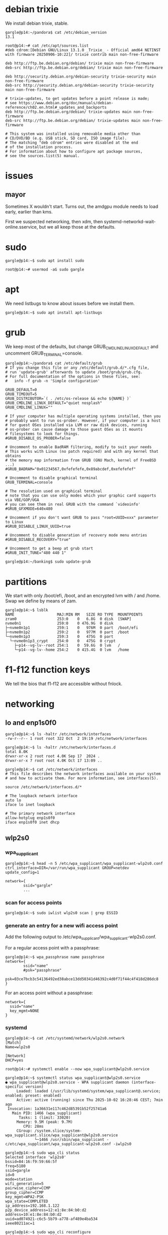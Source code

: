 # p14 -*- mode: org -*-
#+TODO: TODO(t) STARTED(s) WAITING(w) | DONE(d) CANCELLED(c)
#+STARTUP: overview logdone

* debian trixie

We install debian trixie, stable.

#+BEGIN_example
gargle@p14:~/pandora$ cat /etc/debian_version
13.1
#+END_example

#+BEGIN_example
root@p14:~# cat /etc/apt/sources.list
#deb cdrom:[Debian GNU/Linux 13.1.0 _Trixie_ - Official amd64 NETINST with firmware 20250906-10:22]/ trixie contrib main non-free-firmware

deb http://ftp.be.debian.org/debian/ trixie main non-free-firmware
deb-src http://ftp.be.debian.org/debian/ trixie main non-free-firmware

deb http://security.debian.org/debian-security trixie-security main non-free-firmware
deb-src http://security.debian.org/debian-security trixie-security main non-free-firmware

# trixie-updates, to get updates before a point release is made;
# see https://www.debian.org/doc/manuals/debian-reference/ch02.en.html#_updates_and_backports
deb http://ftp.be.debian.org/debian/ trixie-updates main non-free-firmware
deb-src http://ftp.be.debian.org/debian/ trixie-updates main non-free-firmware

# This system was installed using removable media other than
# CD/DVD/BD (e.g. USB stick, SD card, ISO image file).
# The matching "deb cdrom" entries were disabled at the end
# of the installation process.
# For information about how to configure apt package sources,
# see the sources.list(5) manual.
#+END_example

* issues

** mayor

Sometimes X wouldn't start.  Turns out, the amdgpu module needs to load early, earlier than kms.

First we suspected networking, then xdm, then systemd-networkd-wait-online.sservice, but we all
keep those at the defaults.

* sudo

#+BEGIN_example
gargle@p14:~$ sudo apt install sudo
#+END_example

#+BEGIN_example
root@p14:~# usermod -aG sudo gargle
#+END_example

* apt

We need listbugs to know about issues before we install them.

#+BEGIN_example
gargle@p14:~$ sudo apt install apt-listbugs
#+END_example

* grub

We keep most of the defaults, but change GRUB_CMDLINE_LINUX_DEFAULT and uncomment
GRUB_TERMINAL=console.

#+BEGIN_example
gargle@p14:~/pandora$ cat /etc/default/grub
# If you change this file or any /etc/default/grub.d/*.cfg file,
# run 'update-grub' afterwards to update /boot/grub/grub.cfg.
# For full documentation of the options in these files, see:
#   info -f grub -n 'Simple configuration'

GRUB_DEFAULT=0
GRUB_TIMEOUT=5
GRUB_DISTRIBUTOR=`( . /etc/os-release && echo ${NAME} )`
GRUB_CMDLINE_LINUX_DEFAULT="quiet nosplash"
GRUB_CMDLINE_LINUX=""

# If your computer has multiple operating systems installed, then you
# probably want to run os-prober. However, if your computer is a host
# for guest OSes installed via LVM or raw disk devices, running
# os-prober can cause damage to those guest OSes as it mounts
# filesystems to look for things.
#GRUB_DISABLE_OS_PROBER=false

# Uncomment to enable BadRAM filtering, modify to suit your needs
# This works with Linux (no patch required) and with any kernel that obtains
# the memory map information from GRUB (GNU Mach, kernel of FreeBSD ...)
#GRUB_BADRAM="0x01234567,0xfefefefe,0x89abcdef,0xefefefef"

# Uncomment to disable graphical terminal
GRUB_TERMINAL=console

# The resolution used on graphical terminal
# note that you can use only modes which your graphic card supports via VBE/GOP/UGA
# you can see them in real GRUB with the command `videoinfo'
#GRUB_GFXMODE=640x480

# Uncomment if you don't want GRUB to pass "root=UUID=xxx" parameter to Linux
#GRUB_DISABLE_LINUX_UUID=true

# Uncomment to disable generation of recovery mode menu entries
#GRUB_DISABLE_RECOVERY="true"

# Uncomment to get a beep at grub start
#GRUB_INIT_TUNE="480 440 1"
#+END_example

#+BEGIN_example
gargle@p14:~/banking$ sudo update-grub
#+END_example

* partitions

We start with only /boot/efi, /boot, and an encrypted lvm with / and /home.  Swap we define by
means of zam.

#+BEGIN_example
gargle@p14:~$ lsblk
NAME                   MAJ:MIN RM   SIZE RO TYPE  MOUNTPOINTS
zram0                  253:0    0   6.8G  0 disk  [SWAP]
nvme0n1                259:0    0 476.9G  0 disk
├─nvme0n1p1            259:1    0   976M  0 part  /boot/efi
├─nvme0n1p2            259:2    0   977M  0 part  /boot
└─nvme0n1p3            259:3    0   475G  0 part
  └─nvme0n1p3_crypt    254:0    0   475G  0 crypt
    ├─p14--vg-lv--root 254:1    0  59.6G  0 lvm   /
    └─p14--vg-lv--home 254:2    0 415.4G  0 lvm   /home
#+END_example

* f1-f12 function keys

We tell the bios that f1-f12 are accessible without fnlock.

* networking

** lo and enp1s0f0

#+BEGIN_example
gargle@p14:~$ ls -haltr /etc/network/interfaces
-rw-r--r-- 1 root root 322 Oct  2 19:19 /etc/network/interfaces
#+END_example

#+BEGIN_example
gargle@p14:~$ ls -haltr /etc/network/interfaces.d
total 8.0K
drwxr-xr-x 2 root root 4.0K Sep 17  2024 .
drwxr-xr-x 7 root root 4.0K Oct 17 13:09 ..
#+END_example

#+BEGIN_example
gargle@p14:~$ cat /etc/network/interfaces
# This file describes the network interfaces available on your system
# and how to activate them. For more information, see interfaces(5).

source /etc/network/interfaces.d/*

# The loopback network interface
auto lo
iface lo inet loopback

# The primary network interface
allow-hotplug enp1s0f0
iface enp1s0f0 inet dhcp
#+END_example

** wlp2s0

*** wpa_supplicant

#+BEGIN_example
gargle@p14:~$ head -n 5 /etc/wpa_supplicant/wpa_supplicant-wlp2s0.conf
ctrl_interface=DIR=/var/run/wpa_supplicant GROUP=netdev
update_config=1

network={
        ssid="gargle"
        ...
#+END_example

*** scan for access points

#+BEGIN_example
gargle@p14:~$ sudo iwlist wlp2s0 scan | grep ESSID
#+END_example

*** generate an entry for a new wifi access point

Add the following output to /etc/wpa_supplicant/wpa_supplicant-wlp2s0.conf.

For a regular access point with a passphrase:

#+BEGIN_example
gargle@p14:~$ wpa_passphrase name passphrase
network={
        ssid="name"
        #psk="passphrase"
        psk=03ce7bcb3c54136492ed38abce13dd50341d46392c4d0f71f44c4f418d286dc8
}
#+END_example

For an access point without a passphrase:

#+BEGIN_example
network={
  ssid="name"
  key_mgmt=NONE
}
#+END_example

*** systemd

#+BEGIN_example
gargle@p14:~$ cat /etc/systemd/network/wlp2s0.network
[Match]
Name=wlp2s0

[Network]
DHCP=yes
#+END_example

#+BEGIN_example
root@p14:~# systemctl enable --now wpa_supplicant@wlp2s0.service
#+END_example

#+BEGIN_example
gargle@p14:~$ systemctl status wpa_supplicant@wlp2s0.service
● wpa_supplicant@wlp2s0.service - WPA supplicant daemon (interface-specific version)
     Loaded: loaded (/usr/lib/systemd/system/wpa_supplicant@.service; enabled; preset: enabled)
     Active: active (running) since Thu 2025-10-02 16:28:46 CEST; 7min ago
 Invocation: 1a36631e117c462d85391b52f25741a6
   Main PID: 1466 (wpa_supplicant)
      Tasks: 1 (limit: 33020)
     Memory: 9.5M (peak: 9.7M)
        CPU: 28ms
     CGroup: /system.slice/system-wpa_supplicant.slice/wpa_supplicant@wlp2s0.service
             └─1466 /usr/sbin/wpa_supplicant -c/etc/wpa_supplicant/wpa_supplicant-wlp2s0.conf -iwlp2s0
#+END_example

#+BEGIN_example
gargle@p14:~$ sudo wpa_cli status
Selected interface 'wlp2s0'
bssid=84:16:f9:59:66:5f
freq=5180
ssid=gargle
id=0
mode=station
wifi_generation=5
pairwise_cipher=CCMP
group_cipher=CCMP
key_mgmt=WPA2-PSK
wpa_state=COMPLETED
ip_address=192.168.1.122
p2p_device_address=12:e1:8e:84:b0:d2
address=10:e1:8e:84:b0:d2
uuid=ad074921-c6c5-5b79-a778-af489e4ba534
ieee80211ac=1
#+END_example

#+BEGIN_example
gargle@p14:~$ sudo wpa_cli reconfigure
Selected interface 'wlp2s0'
OK
#+END_example

** dhclient

How to figure out the dns name servers that were returned by dhclient, if you ever wonder why our
default cloudfare dns servers aren't used when connecting to a new access point without a
passphrase.

#+BEGIN_example
gargle@p14:~$ egrep 'fixed|name-servers' /var/lib/dhcp/dhclient.leases
  fixed-address 192.168.129.206;
  option domain-name-servers 192.168.128.1;
  fixed-address 192.168.1.191;
  option domain-name-servers 192.168.1.1;
  fixed-address 192.168.129.206;
  option domain-name-servers 192.168.128.1;
gargle@p14:~$ dig @192.168.128.1 guest.azjanportaels.be
#+END_example

#+BEGIN_example
gargle@p14:~$ dig @192.168.128.1 guest.azjanportaels.be

; <<>> DiG 9.20.15-1~deb13u1-Debian <<>> @192.168.128.1 guest.azjanportaels.be
; (1 server found)
;; global options: +cmd
;; Got answer:
;; ->>HEADER<<- opcode: QUERY, status: NOERROR, id: 56654
;; flags: qr rd ra; QUERY: 1, ANSWER: 2, AUTHORITY: 0, ADDITIONAL: 1

;; OPT PSEUDOSECTION:
; EDNS: version: 0, flags:; udp: 1232
;; QUESTION SECTION:
;guest.azjanportaels.be.                IN      A

;; ANSWER SECTION:
guest.azjanportaels.be. 604800  IN      A       192.168.128.2
guest.azjanportaels.be. 604800  IN      A       192.168.128.3

;; Query time: 15 msec
;; SERVER: 192.168.128.1#53(192.168.128.1) (UDP)
;; WHEN: Thu Oct 30 10:47:15 CET 2025
;; MSG SIZE  rcvd: 83
#+END_example

** dnsmasq

We use the cloudfare dns servers instead of our own, but we want to fall back on our own router at
home to resolve msi.lan, openwrt.lan, and any other device on our local lan.

#+BEGIN_example
gargle@p14:~$ sudo apt install dnsmasq
#+END_example

https://datatracker.ietf.org/doc/html/rfc6762#appendix-G mentions /lan/.

#+BEGIN_example
gargle@p14:~/pandora$ cat /etc/dnsmasq.d/lan.conf
# forward lan queries to 192.168.1.1
server=/lan/192.168.1.1

# Use a separate resolv file
resolv-file=/etc/dnsmasq-resolv.conf

#log-queries
#log-facility=/var/log/dnsmasq.log
#+END_example

Our new /etc/dnsmasq-resolv.conf.

#+BEGIN_example
gargle@p14:~/pandora$ cat /etc/dnsmasq-resolv.conf
# cloudfare dns servers
nameserver 1.1.1.1
nameserver 1.0.0.1
nameserver 2606:4700:4700::1111
nameserver 2606:4700:4700::1001
#+END_example

We write protect /etc/dnsmasq-resolv.conf.

#+BEGIN_example
gargle@p14:~/pandora$ sudo chattr +i /etc/dnsmasq-resolv.conf
#+END_example

#+BEGIN_example
gargle@p14:~/pandora$ ls -haltr /etc/dnsmasq-resolv.conf
-rw-r--r-- 1 root root 126 Oct  4 20:42 /etc/dnsmasq-resolv.conf
#+END_example

Our /etc/resolv.conf points to localhost, because of dnsmask, and because of librewolf.

#+BEGIN_example
gargle@p14:~/pandora$ cat /etc/resolv.conf
nameserver 127.0.0.1
#+END_example

#+BEGIN_example
gargle@p14:~/pandora$ sudo chattr +i /etc/resolv.conf
#+END_example

#+BEGIN_example
gargle@p14:~/pandora$ ls -haltr /etc/resolv.conf
-rw-r--r-- 1 root root 21 Oct  7 08:54 /etc/resolv.conf
#+END_example

This here is the previous version, autogenerated during the install of trixie:

#+BEGIN_example
gargle@p14:~/pandora$ cat /etc/resolv.conf.old
domain lan
search lan
nameserver 192.168.1.1
#+END_example

Enable dnsmask.service, if necessary.

#+BEGIN_example
root@p14:~# systemctl enable --now dnsmask.service
#+END_example

* firewall

We go with the defaults, just make sure IPV6=yes is on.

#+BEGIN_example
root@p14:~# ufw status verbose
Status: active
Logging: on (low)
Default: deny (incoming), allow (outgoing), disabled (routed)
New profiles: skip
#+END_example

#+BEGIN_example
root@p14:~# systemctl status ufw.service
● ufw.service - Uncomplicated firewall
     Loaded: loaded (/usr/lib/systemd/system/ufw.service; enabled; preset: enabled)
     Active: active (exited) since Thu 2025-10-02 16:28:46 CEST; 20min ago
 Invocation: 5f3018ac923f443487d52e9a509d0339
       Docs: man:ufw(8)
   Main PID: 1223 (code=exited, status=0/SUCCESS)
   Mem peak: 3.7M
        CPU: 60ms

Oct 02 16:28:46 p14 systemd[1]: Starting ufw.service - Uncomplicated firewall...
Oct 02 16:28:46 p14 systemd[1]: Finished ufw.service - Uncomplicated firewall.
#+END_example

#+BEGIN_example
root@p14:~# cat /etc/default/ufw
# /etc/default/ufw
#

# Set to yes to apply rules to support IPv6 (no means only IPv6 on loopback
# accepted). You will need to 'disable' and then 'enable' the firewall for
# the changes to take affect.
IPV6=yes

# Set the default input policy to ACCEPT, DROP, or REJECT. Please note that if
# you change this you will most likely want to adjust your rules.
DEFAULT_INPUT_POLICY="DROP"

# Set the default output policy to ACCEPT, DROP, or REJECT. Please note that if
# you change this you will most likely want to adjust your rules.
DEFAULT_OUTPUT_POLICY="ACCEPT"

# Set the default forward policy to ACCEPT, DROP or REJECT.  Please note that
# if you change this you will most likely want to adjust your rules
DEFAULT_FORWARD_POLICY="DROP"

# Set the default application policy to ACCEPT, DROP, REJECT or SKIP. Please
# note that setting this to ACCEPT may be a security risk. See 'man ufw' for
# details
DEFAULT_APPLICATION_POLICY="SKIP"

# By default, ufw only touches its own chains. Set this to 'yes' to have ufw
# manage the built-in chains too. Warning: setting this to 'yes' will break
# non-ufw managed firewall rules
MANAGE_BUILTINS=no

#
# IPT backend
#
# only enable if using iptables backend
IPT_SYSCTL=/etc/ufw/sysctl.conf

# Extra connection tracking modules to load. IPT_MODULES should typically be
# empty for new installations and modules added only as needed. See
# 'CONNECTION HELPERS' from 'man ufw-framework' for details. Complete list can
# be found in net/netfilter/Kconfig of your kernel source. Some common modules:
# nf_conntrack_irc, nf_nat_irc: DCC (Direct Client to Client) support
# nf_conntrack_netbios_ns: NetBIOS (samba) client support
# nf_conntrack_pptp, nf_nat_pptp: PPTP over stateful firewall/NAT
# nf_conntrack_ftp, nf_nat_ftp: active FTP support
# nf_conntrack_tftp, nf_nat_tftp: TFTP support (server side)
# nf_conntrack_sane: sane support
IPT_MODULES=""
#+END_example

#+BEGIN_example
root@p14:~# ufw status verbose
Status: active
Logging: on (low)
Default: deny (incoming), allow (outgoing), disabled (routed)
New profiles: skip
#+END_example

* swap

We install zram, use 25% of RAM max and use PRIORITY=100.

#+BEGIN_example
gargle@p14:~$ sudo apt install zram-tools
#+END_example

#+BEGIN_example
gargle@p14:~$ cat /etc/default/zramswap
# Compression algorithm selection
# speed: lz4 > zstd
# compression: zstd > lz4
# This is not inclusive of all that is available in latest kernels
# See /sys/block/zram0/comp_algorithm (when zram module is loaded) to see
# what is currently set and available for your kernel[1]
# [1]  https://www.kernel.org/doc/html/latest/admin-guide/blockdev/zram.html#select-compression-algorithm
ALGO=lz4

# Specifies the amount of RAM that should be used for zram
# based on a percentage the total amount of available memory
# This takes precedence and overrides SIZE below
PERCENT=25

# Specifies a static amount of RAM that should be used for
# the ZRAM devices, this is in MiB
SIZE=512

# Specifies the priority for the swap devices, see swapon(2)
# for more details. Higher number = higher priority
# This should probably be higher than hdd/ssd swaps.
PRIORITY=100
#+END_example

* keyboard

#+BEGIN_example
root@p14:~# cat /etc/default/keyboard
# KEYBOARD CONFIGURATION FILE

# Consult the keyboard(5) manual page.

XKBMODEL="pc105"
XKBLAYOUT="us"
XKBVARIANT="altgr-weur"
#XKBOPTIONS="compose:lwin,ctrl:nocaps"
XKBOPTIONS="compose:lctrl,ctrl:nocaps"

BACKSPACE="guess"
#+END_example

#+BEGIN_example
gargle@p14:~$ sudo dpkg-reconfigure keyboard-configuration
gargle@p14:~$ sudo systemctl restart keyboard-setup.service
#+END_example

#+BEGIN_example
root@p14:~# setupcon
root@p14:~# update-initramfs -u
#+END_example

Beware, sway needs its own keyboard configuration, see the entry under [[global settings for the
keyboard]].

* editor

We go for vim.basic instead of nano

#+BEGIN_EXAMPLE
gargle@p14:~$ sudo update-alternatives --config editor
#+END_EXAMPLE

#+BEGIN_EXAMPLE
gargle@p14:~$ sudo apt remove nano --purge
#+END_EXAMPLE

* sound

#+BEGIN_example
gargle@p14:~$ sudo apt install wireplumber pipewire pipewire-pulse libspa-0.2-bluetooth ffmpeg
#+END_example

libspa-0.2-bluetooth wasn't installed by default.

ffmpeg is needed because facebook and instagram videos and reels didn't start, to ensure that we have
the necessary video codecs installed, such as H.264.

* amdgpu module

#+BEGIN_example
root@p14:~# cat /etc/modules-load.d/amdgpu.conf
# ensure the amdgpu module loads early, or X won't start
amdgpu
#+END_example

* sway

** apt

#+BEGIN_example
gargle@p14:~/pandora$ sudo apt install sway sway-backgrounds swaylock swayidle waybar wmenu
#+END_example

** global settings for the background

#+BEGIN_example
output eDP-1 bg /usr/share/backgrounds/Don-Quixote\ 1920x1200.jpg fill
output DP-7 bg /usr/share/backgrounds/Don-Quixote\ 1920x1080.jpg fill
#+END_example

** global settings for the keyboard

#+BEGIN_example
gargle@p14:~$ cat /etc/sway/config.d/keyboard.conf
input * {
  xkb_layout "us"
  xkb_variant "altgr-weur"
  xkb_options "compose:lctrl,ctrl:nocaps"
}

input <identifier> xkb_model "pc105"
#+END_example

** gloabl settings for kanshi

#+BEGIN_example
gargle@p14:~$ cat /etc/sway/config.d/kanshi.conf
exec --no-startup-id kanshi
#+END_example

** individual kanshi configuration

#+BEGIN_example
gargle@p14:~$ cat .config/kanshi/config
profile docked {
    output eDP-1 mode 1920x1200 position 0,0 scale 1 enable
    output DP-7 mode 1920x1080 position 1920,0 scale 1 enable
    # optional: ensure workspace assignment after profile applied
    exec swaymsg 'workspace 1; move workspace to eDP-1'
}

profile undocked {
    output eDP-1 mode 1920x1200 position 0,0 scale 1 enable
    output DP-7 disable
}
#+END_example

** individual configuration, mainly bindsym, waybar, and floating_example

We put the idle definition here and do not make it global because greetd has no login shell and no
password.

#+BEGIN_example
gargle@p14:~$ diff .config/sway/config /etc/sway/config
12,15c12,15
< set $left left
< set $down down
< set $up up
< set $right right
---
> set $left h
> set $down j
> set $up k
> set $right l
49,54d48
< exec swayidle -w \
<     timeout 300 'swaylock -f -i eDP-1:/usr/share/backgrounds/Don-Quixote\ 1920x1200.jpg \
<                              -i DP-7:/usr/share/backgrounds/Don-Quixote\ 1920x1080.jpg' \
<     timeout 600 'swaymsg "output * power off"' resume 'swaymsg "output * power on"' \
<     before-sleep 'swaylock -f -i eDP-1:/usr/share/backgrounds/Don-Quixote\ 1920x1200.jpg \
<                               -i DP-7:/usr/share/backgrounds/Don-Quixote\ 1920x1080.jpg'
103,105c97,101
<     # with Alt+Tab
<     bindsym Alt+Tab focus next
<     bindsym Shift+Alt+Tab focus prev
---
>     # Or use $mod+[up|down|left|right]
>     bindsym $mod+Left focus left
>     bindsym $mod+Down focus down
>     bindsym $mod+Up focus up
>     bindsym $mod+Right focus right
111a108,112
>     # Ditto, with arrow keys
>     bindsym $mod+Shift+Left move left
>     bindsym $mod+Shift+Down move down
>     bindsym $mod+Shift+Up move up
>     bindsym $mod+Shift+Right move right
139,140d139
<     bindsym $mod+Ctrl+1 move workspace to output eDP-1
<     bindsym $mod+Ctrl+2 move workspace to output DP-7
190a190,195
>     # Ditto, with arrow keys
>     bindsym Left resize shrink width 10px
>     bindsym Down resize grow height 10px
>     bindsym Up resize shrink height 10px
>     bindsym Right resize grow width 10px
>
209,216d213
<     # Special keys to take a screenshot with grimshot
<     bindsym $mod+Print exec grimshot save output
<     bindsym $mod+Shift+Print exec grimshot save area
<     bindsym $mod+Mod1+Print exec grimshot save active
<     bindsym $mod+Ctrl+Print exec grimshot save window
<     # lock the screen
<     bindsym $mod+l exec swaylock -f -i eDP-1:/usr/share/backgrounds/Don-Quixote\ 1920x1200.jpg \
<                                     -i DP-7:/usr/share/backgrounds/Don-Quixote\ 1920x1080.jpg
223c220,230
<     swaybar_command waybar
---
>     position top
>
>     # When the status_command prints a new line to stdout, swaybar updates.
>     # The default just shows the current date and time.
>     status_command while date +'%Y-%m-%d %X'; do sleep 1; done
>
>     colors {
>         statusline #ffffff
>         background #323232
>         inactive_workspace #32323200 #32323200 #5c5c5c
>     }
227d233
< for_window [app_id="librewolf"] floating enable
#+END_example

* greetd

#+BEGIN_example
gargle@p14:~/pandora$ sudo apt install greetd wlgreet
#+END_example

We do not start agreety but wlgreet by means of sway.

#+BEGIN_example
gargle@p14:~/pandora$ cat /etc/greetd/config.toml
[terminal]
# The VT to run the greeter on. Can be "next", "current" or a number
# designating the VT.
vt = 7

# The default session, also known as the greeter.
[default_session]

# `agreety` is the bundled agetty/login-lookalike. You can replace `/bin/sh`
# with whatever you want started, such as `sway`.
#command = "/usr/sbin/agreety --cmd '${SHELL:-/bin/sh}'"
# if using wlgreet
command = "sway --config /etc/greetd/sway-config"

# The user to run the command as. The privileges this user must have depends
# on the greeter. A graphical greeter may for example require the user to be
# in the `video` group.
user = "_greetd"
#+END_example

We limit wlgreet to eDP-1 by switching of DP-7.

#+BEGIN_example
gargle@p14:~$ cat /etc/greetd/sway-config.d/noDP-7.conf
output DP-7 disable
#+END_example

* waybar

We only show our wifi, our battery, and the year and date.

#+BEGIN_example
gargle@p14:~/pandora$ diff ~/.config/waybar/config.jsonc /etc/xdg/waybar/config.jsonc
11,13c11,13
<     //     "sway/mode",
<         "sway/scratchpad"
<     //     "custom/media"
---
>         "sway/mode",
>         "sway/scratchpad",
>         "custom/media"
19,20c19,20
<      //    "mpd",
<      //    "idle_inhibitor",
---
>         "mpd",
>         "idle_inhibitor",
23,29c23,29
<      //    "power-profiles-daemon",
<      //    "cpu",
<      //    "memory",
<      //    "temperature",
<      //    "backlight",
<      //    "keyboard-state",
<      //    "sway/language",
---
>         "power-profiles-daemon",
>         "cpu",
>         "memory",
>         "temperature",
>         "backlight",
>         "keyboard-state",
>         "sway/language",
31,34c31,34
<      //    "battery#bat2",
<         "clock"
<      //    "tray",
<      //    "custom/power"
---
>         "battery#bat2",
>         "clock",
>         "tray",
>         "custom/power"
112,113c112
<         // "format-alt": "{:%Y-%m-%d}"
<         "format": "{:%Y-%m-%d %H:%M}"
---
>         "format-alt": "{:%Y-%m-%d}"
#+END_example

We keep the same stylesheet.

#+BEGIN_example
gargle@p14:~/pandora$ diff ~/.config/waybar/style.css /etc/xdg/waybar/style.css
#+END_example

* pcspkr

We disable the pcspeaker to get rid of the annoying BEEP in xterm and console.

#+BEGIN_example
root@p14:~# cat /etc/modprobe.d/pcspkr.conf
blacklist pcspkr
#+END_example

* /usr/local/bin/custom-startup.sh

A script to set up our local choosings for our led and for our battery.

#+BEGIN_example
root@p14:~# cat /etc/systemd/system/custom-startup.service
[Unit]
Description=Custom startup settings (mic mute LED)
After=local-fs.target
Wants=multi-user.target

[Service]
Type=oneshot
RemainAfterExit=yes
ExecStart=/usr/local/bin/custom-startup.sh
TimeoutStartSec=10

[Install]
WantedBy=multi-user.target
#+END_example

#+BEGIN_example
gargle@p14:~/pandora$ cat /usr/local/bin/custom-startup.sh
#!/bin/sh

# set the battery
echo 80 > /sys/class/power_supply/BAT0/charge_control_end_threshold
echo 60 > /sys/class/power_supply/BAT0/charge_control_start_threshold

# turn mic mute LED off
echo 0 > /sys/class/leds/platform::micmute/brightness 2>/dev/null || true
#+END_example

#+BEGIN_example
root@p14:~# systemctl enable --now custom-startup.service
#+END_example

* led

We switch of the annoying led on F4 (mic mute LED), see /usr/local/bin/custom-startup.sh here above.

* battery

Note that we show the battery in the waybar.  We set the start and end charging thresholds in
/usr/local/bin/custom-startup.sh as discussed here above.

** cat /sys/class/power_supply/BAT0/status

#+BEGIN_example
gargle@p14:~$ cat /sys/class/power_supply/BAT0/status
Discharging
gargle@p14:~$ cat /sys/class/power_supply/BAT0/capacity
59
#+END_example

** show start charging and stopping charging behaviour

#+BEGIN_EXAMPLE
gargle@p14:~/pandora/p14$ cat /sys/class/power_supply/BAT0/charge_control_start_threshold
60
gargle@p14:~/pandora/p14$ cat /sys/class/power_supply/BAT0/charge_control_end_threshold
80
#+END_EXAMPLE

* temperature

Check the temperature.  This below means 42 degrees.

#+BEGIN_example
gargle@p14:~/banking$ cat /sys/class/thermal/thermal_zone0/temp
42000
#+END_example

* brightness

Control the brightness of the screen.

#+BEGIN_example
gargle@p14:~/banking$ cat /sys/class/backlight/amdgpu_bl0/brightness
24
#+END_example

#+BEGIN_example
gargle@p14:~/banking$ cat /sys/class/backlight/amdgpu_bl0/max_brightness
255
#+END_example

#+BEGIN_example
gargle@p14:~/pandora$ echo 24 | sudo tee /sys/class/backlight/amdgpu_bl0/brightness
24
#+END_example

* cal

cal makes part of bsdmainutils.

#+BEGIN_example
gargle@p14:~/pandora$ sudo apt install bsdmainutils
#+END_example

* tmux

** configuration

#+BEGIN_example
gargle@p14:~$ cat .tmux.conf
unbind C-b
set-option -g prefix C-j
bind-key C-j send-prefix
#+END_example

** change foreground, background colours

C-j : select-pane -t:.1 -P 'fg=white,bg=black'

* foot

#+BEGIN_example
gargle@p14:~$ cat .config/foot/foot.ini
font=DejaVu Sans Mono:pixelsize=15

[colors]
background=ffffff
foreground=000000
#+END_example

* emacs

I moved the .emacs file to pandora/p14.

#+BEGIN_example
gargle@p14:~$ sudo apt install emacs-pgtk
#+END_example

We set the line length to 102.

#+BEGIN_example
;; Set line width to 102 columns...
(setq-default fill-column 102)
#+END_example

* TODO en_GB.UTF-8

* TODO backports
https://ostechnix.com/enable-backports-testing-repositories-debian-13-trixie/
